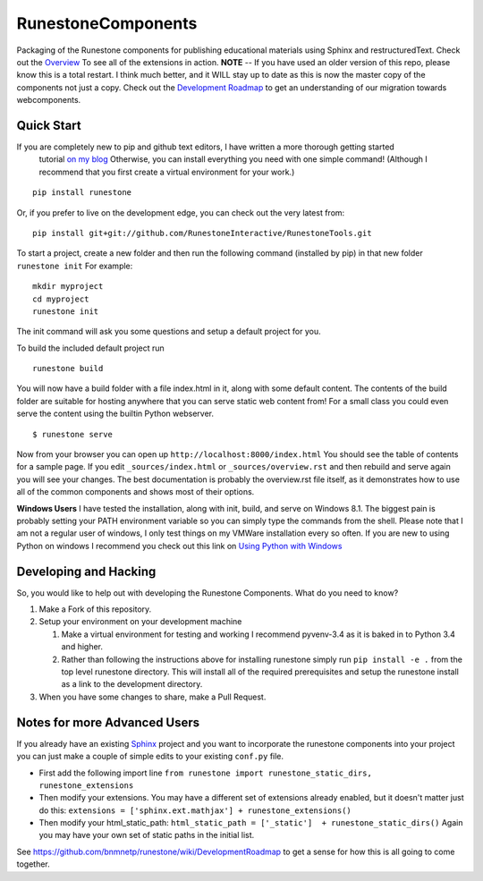 RunestoneComponents
===================

.. image:: https://badges.gitter.im/Join%20Chat.svg
   :alt: Join the chat at https://gitter.im/RunestoneInteractive/RunestoneComponents
   :target: https://gitter.im/RunestoneInteractive/RunestoneComponents?utm_source=badge&utm_medium=badge&utm_campaign=pr-badge&utm_content=badge

.. image:: https://img.shields.io/pypi/v/Runestone.svg
   :target: https://pypi.python.org/pypi/Runestone
   :alt: PyPI Version

.. image:: https://img.shields.io/pypi/dm/Runestone.svg
   :target: https://pypi.python.org/pypi/Runestone
   :alt: PyPI Monthly downloads


Packaging of the Runestone components for publishing educational materials using Sphinx and restructuredText. Check out the `Overview <http://interactivepython.org/runestone/static/overview/overview.html>`_ To see all of the extensions in action.
**NOTE** -- If you have used an older version of this repo, please know this is a total restart.  I think much better, and it WILL stay up to date as this is now the master copy of the components not just a copy.
Check out the `Development Roadmap <https://github.com/bnmnetp/runestone/wiki>`_ to get an understanding of our migration towards webcomponents.


Quick Start
-----------

If you are completely new to pip and github text editors, I have written a more thorough getting started
 tutorial `on my blog <http://reputablejournal.com/posts/2015/05/how-to-make-a-lab-in-three-easy-steps.html>`_
 Otherwise, you can install everything you need with one simple command! (Although I recommend that you first create a virtual environment for your work.)

::

    pip install runestone



Or, if you prefer to live on the development edge, you can check out the very latest from:

::

    pip install git+git://github.com/RunestoneInteractive/RunestoneTools.git


To start a project, create a new folder and then run the following command (installed by pip)  in that new folder ``runestone init``  For example:

::

    mkdir myproject
    cd myproject
    runestone init


The init command will ask you some questions and setup a default project for you.

To build the included default project run

::

    runestone build

You will now have a build folder with a file index.html in it, along with some default content.  The contents of the build folder are suitable for hosting anywhere that you can serve static web content from!  For a small class you could even serve the content using the builtin Python webserver.

::

    $ runestone serve


Now from your browser you can open up ``http://localhost:8000/index.html``  You should see the table of contents for a sample page.  If you edit ``_sources/index.html`` or ``_sources/overview.rst`` and then rebuild and serve again you will see your changes.  The best documentation is probably the overview.rst file itself, as it demonstrates how to use all of the common components and shows most of their options.


**Windows Users** I have tested the installation, along with init, build, and serve on Windows 8.1.
The biggest pain is probably setting your PATH environment variable so you can simply type the commands
from the shell.  Please note that I am not a regular user of windows, I only test things on my VMWare
installation every so often.  If you are new to using Python on windows I recommend you check out this
link on `Using Python with Windows <https://docs.python.org/3.4/using/windows.html>`_


Developing and Hacking
----------------------

So, you would like to help out with developing the Runestone Components.  What do you need to know?

1.  Make a Fork of this repository.
2.  Setup your environment on your development machine

    1.  Make a virtual environment for testing and working  I recommend pyvenv-3.4  as it is baked in to Python 3.4 and higher.
    2.  Rather than following the instructions above for installing runestone simply run ``pip install -e .`` from the top level runestone directory.  This will install all of the required prerequisites and setup the runestone install as a link to the development directory.

3.  When you have some changes to share, make a Pull Request.


Notes for more Advanced Users
-----------------------------

If you already have an existing `Sphinx <http://sphinx-doc.org>`_  project and you want to incorporate the runestone components into your project you can just make a couple of simple edits to your existing ``conf.py`` file.

* First add the following import line ``from runestone import runestone_static_dirs, runestone_extensions``
* Then modify your extensions.  You may have a different set of extensions already enabled, but it doesn't matter just do this:  ``extensions = ['sphinx.ext.mathjax'] + runestone_extensions()``
* Then modify your html_static_path:  ``html_static_path = ['_static']  + runestone_static_dirs()``  Again you may have your own set of static paths in the initial list.


See https://github.com/bnmnetp/runestone/wiki/DevelopmentRoadmap to get a sense for how this is all going to come together.
